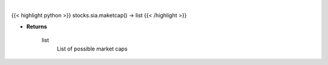 .. role:: python(code)
    :language: python
    :class: highlight

|

.. raw:: html

    <h3>
    > Get all market cap division in Yahoo Finance data. [Source: Finance Database]
    </h3>

{{< highlight python >}}
stocks.sia.maketcap() -> list
{{< /highlight >}}

* **Returns**

    list
        List of possible market caps
    